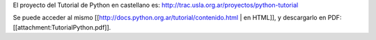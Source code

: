 El proyecto del Tutorial de Python en castellano es: http://trac.usla.org.ar/proyectos/python-tutorial

Se puede acceder al mismo [[http://docs.python.org.ar/tutorial/contenido.html | en HTML]], y descargarlo en PDF: [[attachment:TutorialPython.pdf]].
